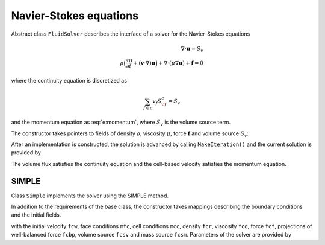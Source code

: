 .. _s:fluid:

Navier-Stokes equations
=======================


Abstract class ``FluidSolver`` describes the interface
of a solver for the Navier-Stokes equations

.. math::
  \nabla \cdot \mathbf{u} = S_v
  \\
  \rho \Big(
  \frac{\partial \mathbf{u}}{\partial t}
  + (\mathbf{v}\cdot\nabla) \mathbf{u}
  \Big)
  + \nabla \cdot (\mu \nabla \mathbf{u})
  + \mathbf{f}
  = 0

where the continuity equation is discretized as

.. math::
  \sum_{f\in c} v_f S^c_{\!f} = S_v

and the momentum equation as :eq:`e:momentum`,
where :math:`S_v` is the volume source term.

The constructor takes pointers to fields
of density :math:`\rho`,
viscosity :math:`\mu`,
force :math:`\mathbf{f}`
and volume source :math:`S_v`:

.. includecode:: src/solver/fluid.h
  :func: FluidSolver
  :comment:
  :dedent: 2

After an implementation is constructed, the solution
is advanced by calling ``MakeIteration()``
and the current solution is provided by

.. includecode:: src/solver/fluid.h
  :func: GetVelocity
  :dedent: 2

.. includecode:: src/solver/fluid.h
  :func: GetPressure
  :dedent: 2

.. includecode:: src/solver/fluid.h
  :func: GetVolumeFlux
  :dedent: 2

The volume flux satisfies the continuity equation
and the cell-based velocity satisfies the momentum equation.

SIMPLE
------

Class ``Simple`` implements the solver using the SIMPLE method.

In addition to the requirements of the base class,
the constructor takes mappings describing the boundary
conditions and the initial fields.

.. includecode:: src/solver/simple.h
  :func: Simple
  :dedent: 2

with the initial velocity ``fcw``, 
face conditions ``mfc``,
cell conditions ``mcc``, 
density ``fcr``,
viscosity ``fcd``,
force ``fcf``,
projections of well-balanced force ``fcbp``,
volume source ``fcsv`` and mass source ``fcsm``.
Parameters of the solver are provided by

.. includecode:: src/solver/simple.h
  :struct: Par
